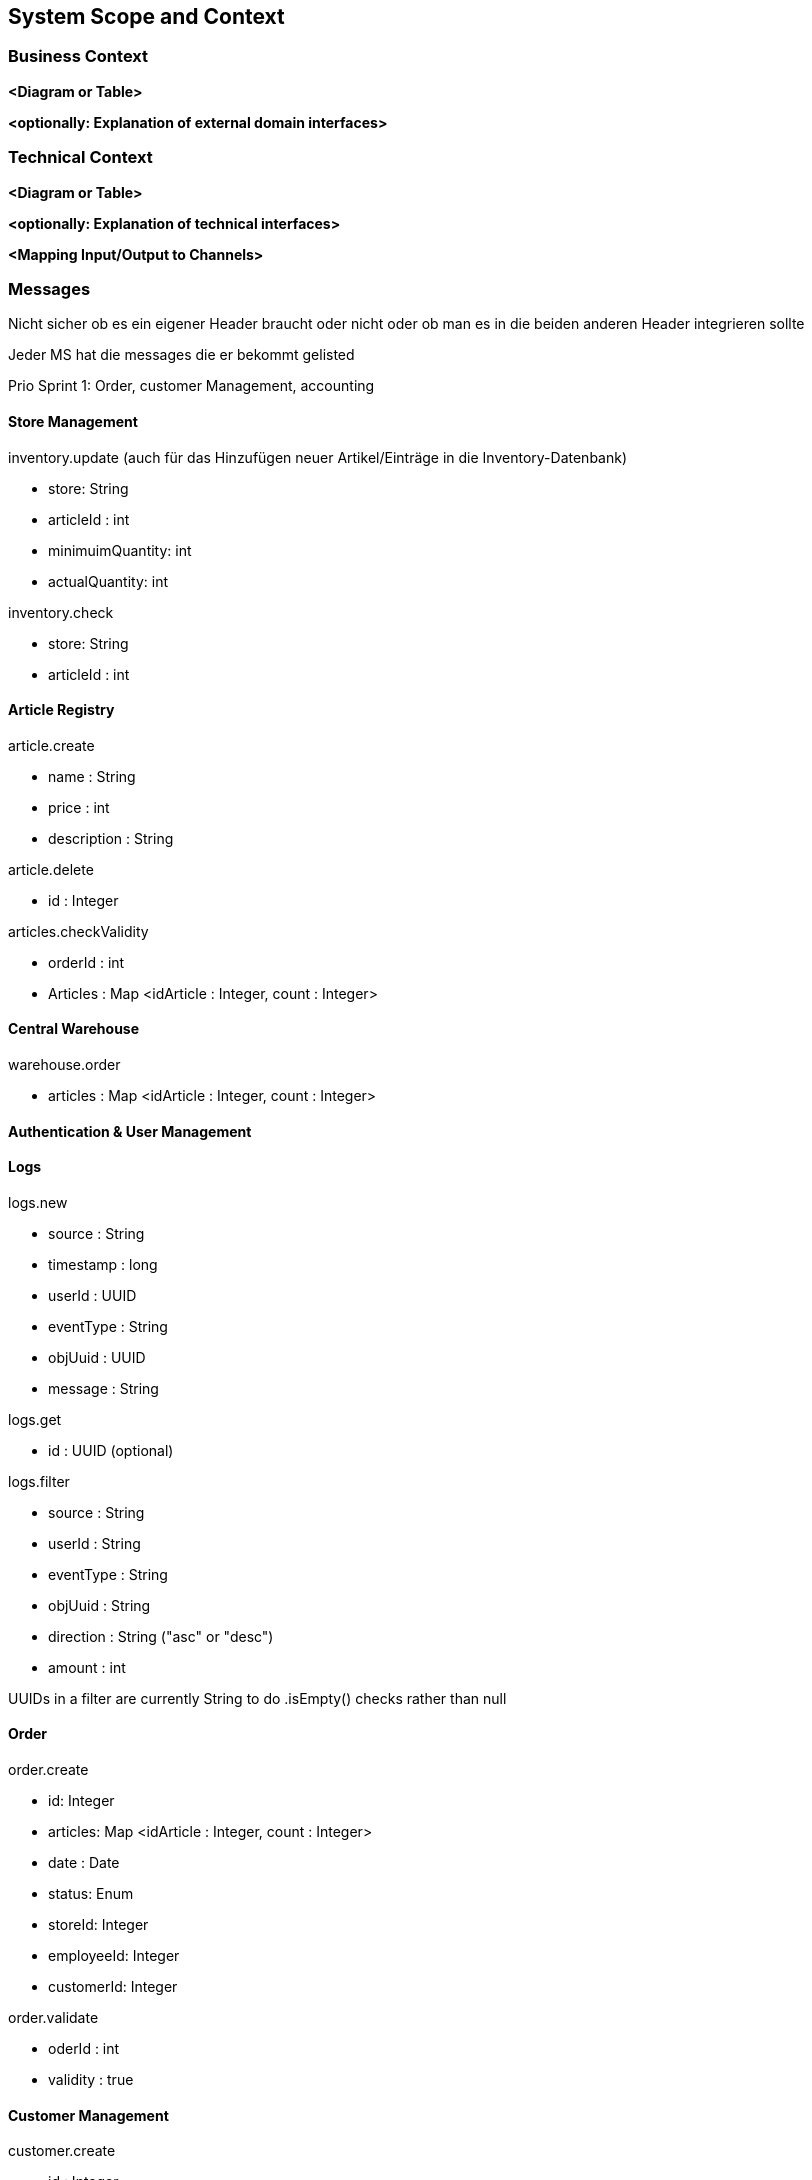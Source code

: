ifndef::imagesdir[:imagesdir: ../images]

// TODO: Anhand von Datenflüssen beschreiben wie das zu entwickelnde System eingesetzt wird.
// Also Daten, welche Benutzer oder umgebende Systeme in das zu entwickelnde System einspeisen oder abgreifen.
// Diese Beschreibung wird oft von einem Diagramm unterstützt, Dieses Diagram ist in VSK pflicht!
// Hinweis: Hier Benutzerschnittstellen und externe Schnittstellen mit Version spezifizieren.

[[section-system-scope-and-context]]
== System Scope and Context

=== Business Context

**<Diagram or Table>**

**<optionally: Explanation of external domain interfaces>**

=== Technical Context

**<Diagram or Table>**

**<optionally: Explanation of technical interfaces>**

**<Mapping Input/Output to Channels>**

=== Messages

Nicht sicher ob es ein eigener Header braucht oder nicht oder ob man es in die beiden anderen Header integrieren sollte

Jeder MS hat die messages die er bekommt gelisted

Prio Sprint 1: Order, customer Management, accounting

==== Store Management

inventory.update (auch für das Hinzufügen neuer Artikel/Einträge in die Inventory-Datenbank)

* store: String
* articleId : int
* minimuimQuantity: int
* actualQuantity: int


inventory.check

* store: String
* articleId : int


==== Article Registry

article.create

* name : String
* price : int
* description : String

article.delete

* id : Integer

articles.checkValidity

* orderId : int
* Articles : Map <idArticle : Integer, count : Integer>

==== Central Warehouse

warehouse.order

* articles : Map <idArticle : Integer, count : Integer>

==== Authentication & User Management

==== Logs

logs.new

* source : String
* timestamp : long
* userId : UUID
* eventType : String
* objUuid : UUID
* message : String

logs.get

* id : UUID (optional)

logs.filter

* source : String
* userId : String
* eventType : String
* objUuid : String
* direction : String ("asc" or "desc")
* amount : int

UUIDs in a filter are currently String to do .isEmpty() checks rather than null

==== Order

order.create

* id: Integer
* articles: Map <idArticle : Integer, count : Integer>
* date : Date
* status: Enum
* storeId: Integer
* employeeId: Integer
* customerId: Integer

order.validate

* oderId : int
* validity : true

==== Customer Management

customer.create

* id : Integer
* firstName : String
* lastName : String

==== Accounting

confirmation.create

* orderId : Integer
* customerId : Integer

=== DB Entries

Order (Order)

* id: Integer
* valid : boolean
* articles: Map <idArticle : Integer, count : Integer>
* date : Date
* status: Enum
* storeId: Integer
* employeeId: Integer
* customerId: Integer

vielleicht nach 24 stunden checken ob es noch invalied gibt und checkArticleValidity() ereut senden

Customer (Customer Management)

* id : Integer
* firstName : String
* lastName : String

Article (Article Registry)

* id : int
* name : String
* price : int
* description : String
* unregistered : boolean

Sortiment (Store Management)

* articleId : int
* actualCount : int
* minCount : int
* countAfterRefill : int

Store (Store Management)
